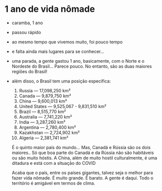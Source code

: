 * 1 ano de vida nômade

- caramba, 1 ano
- passou rápido
- ao mesmo tempo que vivemos muito, foi pouco tempo
- e falta ainda mais lugares para se conhecer...
- uma parada, a gente gastou 1 ano, basicamente, com o Norte e o
  Nordeste do Brasil... Parece pouco. No entanto, são as duas maiores
  regiões do Brasil!
- além disso, o Brasil tem uma posição específica:

  1. Russia — 17,098,250 km²
  2. Canada — 9,879,750 km²
  3. China — 9,600,013 km²
  4. United States — 9,525,067 - 9,831,510 km²
  5. Brazil — 8,515,770 km²
  6. Australia — 7,741,220 km²
  7. India — 3,287,260 km²
  8. Argentina — 2,780,400 km²
  9. Kazakhstan — 2,724,902 km²
  10. Algeria — 2,381,741 km²
  
  É o quinto maior país do mundo... Mas, Canadá e Rússia são os dois
  maiores.. Só que boa parte do Canadá e da Rússia não são habitáveis
  ou são muito hóstis. A China, além de muito hostil culturalmente, é
  uma ditadura e está com a situação do COVID

  Acaba que o país, entre os países gigantes, talvez seja o melhor
  para fazer vida nômade. É muito grande. É barato. A gente é daqui.
  Todo o território é amigável em termos de clima.
